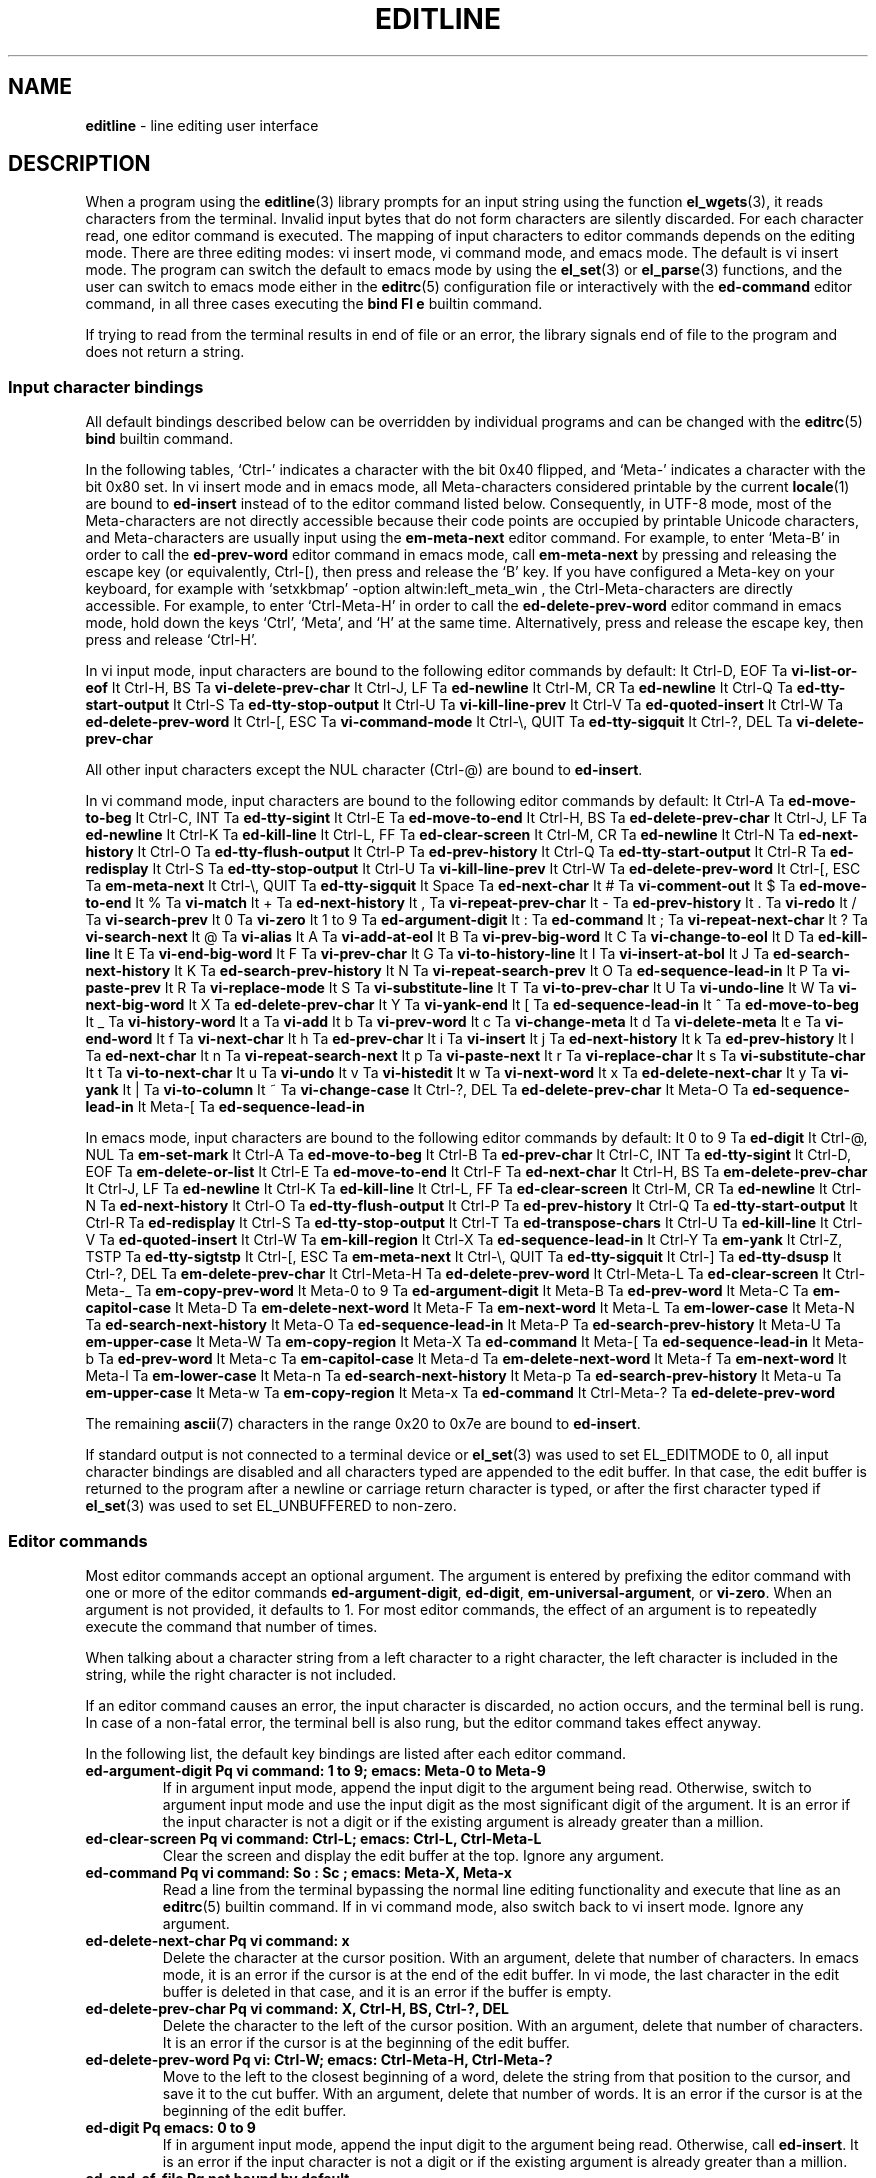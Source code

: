 .TH EDITLINE 7 "May 7, 2016" ""
.SH NAME
\fBeditline\fP
\- line editing user interface
.SH DESCRIPTION
When a program using the
\fBeditline\fP(3)
library prompts for an input string using the function
\fBel_wgets\fP(3),
it reads characters from the terminal.
Invalid input bytes that do not form characters are silently
discarded.
For each character read, one editor command is executed.
The mapping of input characters to editor commands depends on the
editing mode.
There are three editing modes: vi insert mode, vi command mode,
and emacs mode.
The default is vi insert mode.
The program can switch the default to emacs mode by using the
\fBel_set\fP(3)
or
\fBel_parse\fP(3)
functions, and the user can switch to emacs mode either in the
\fBeditrc\fP(5)
configuration file or interactively with the
\fBed-command\fP
editor command, in all three cases executing the
\fBbind Fl e\fP
builtin command.

If trying to read from the terminal results in end of file or an
error, the library signals end of file to the program and does not
return a string.
.SS Input character bindings
All default bindings described below can be overridden by individual
programs and can be changed with the
\fBeditrc\fP(5)
\fBbind\fP
builtin command.

In the following tables,
`Ctrl-'
indicates a character with the bit 0x40 flipped, and
`Meta-'
indicates a character with the bit 0x80 set.
In vi insert mode and in emacs mode, all Meta-characters considered
printable by the current
\fBlocale\fP(1)
are bound to
\fBed-insert\fP
instead of to the editor command listed below.
Consequently, in UTF-8 mode, most of the Meta-characters are not
directly accessible because their code points are occupied by
printable Unicode characters, and Meta-characters are usually input
using the
\fBem-meta-next\fP
editor command.
For example, to enter
`Meta-B'
in order to call the
\fBed-prev-word\fP
editor command in emacs mode, call
\fBem-meta-next\fP
by pressing and releasing the escape key (or equivalently, Ctrl-[),
then press and release the
`B'
key.
If you have configured a Meta-key on your keyboard, for example
with
`setxkbmap' -option altwin:left_meta_win ,
the Ctrl-Meta-characters are directly accessible.
For example, to enter
`Ctrl-Meta-H'
in order to call the
\fBed-delete-prev-word\fP
editor command in emacs mode, hold down the keys
`Ctrl',
`Meta',
and
`H'
at the same time.
Alternatively, press and release the escape key, then press and
release
`Ctrl-H'.

In vi input mode, input characters are bound to the following editor
commands by default:
It Ctrl-D, EOF Ta \fBvi-list-or-eof\fP
It Ctrl-H, BS Ta \fBvi-delete-prev-char\fP
It Ctrl-J, LF Ta \fBed-newline\fP
It Ctrl-M, CR Ta \fBed-newline\fP
It Ctrl-Q Ta \fBed-tty-start-output\fP
It Ctrl-S Ta \fBed-tty-stop-output\fP
It Ctrl-U Ta \fBvi-kill-line-prev\fP
It Ctrl-V Ta \fBed-quoted-insert\fP
It Ctrl-W Ta \fBed-delete-prev-word\fP
It Ctrl-[, ESC Ta \fBvi-command-mode\fP
It Ctrl-\e, QUIT Ta \fBed-tty-sigquit\fP
It Ctrl-?, DEL Ta \fBvi-delete-prev-char\fP

All other input characters except the NUL character (Ctrl-@) are
bound to
\fBed-insert\fP.

In vi command mode, input characters are bound to the following
editor commands by default:
It Ctrl-A Ta \fBed-move-to-beg\fP
It Ctrl-C, INT Ta \fBed-tty-sigint\fP
It Ctrl-E Ta \fBed-move-to-end\fP
It Ctrl-H, BS Ta \fBed-delete-prev-char\fP
It Ctrl-J, LF Ta \fBed-newline\fP
It Ctrl-K Ta \fBed-kill-line\fP
It Ctrl-L, FF Ta \fBed-clear-screen\fP
It Ctrl-M, CR Ta \fBed-newline\fP
It Ctrl-N Ta \fBed-next-history\fP
It Ctrl-O Ta \fBed-tty-flush-output\fP
It Ctrl-P Ta \fBed-prev-history\fP
It Ctrl-Q Ta \fBed-tty-start-output\fP
It Ctrl-R Ta \fBed-redisplay\fP
It Ctrl-S Ta \fBed-tty-stop-output\fP
It Ctrl-U Ta \fBvi-kill-line-prev\fP
It Ctrl-W Ta \fBed-delete-prev-word\fP
It Ctrl-[, ESC Ta \fBem-meta-next\fP
It Ctrl-\e, QUIT Ta \fBed-tty-sigquit\fP
It Space Ta \fBed-next-char\fP
It # Ta \fBvi-comment-out\fP
It $ Ta \fBed-move-to-end\fP
It % Ta \fBvi-match\fP
It + Ta \fBed-next-history\fP
It \&, Ta \fBvi-repeat-prev-char\fP
It - Ta \fBed-prev-history\fP
It \&. Ta \fBvi-redo\fP
It / Ta \fBvi-search-prev\fP
It 0 Ta \fBvi-zero\fP
It 1 to 9 Ta \fBed-argument-digit\fP
It \&: Ta \fBed-command\fP
It \&; Ta \fBvi-repeat-next-char\fP
It \&? Ta \fBvi-search-next\fP
It @ Ta \fBvi-alias\fP
It A Ta \fBvi-add-at-eol\fP
It B Ta \fBvi-prev-big-word\fP
It C Ta \fBvi-change-to-eol\fP
It D Ta \fBed-kill-line\fP
It E Ta \fBvi-end-big-word\fP
It F Ta \fBvi-prev-char\fP
It G Ta \fBvi-to-history-line\fP
It I Ta \fBvi-insert-at-bol\fP
It J Ta \fBed-search-next-history\fP
It K Ta \fBed-search-prev-history\fP
It N Ta \fBvi-repeat-search-prev\fP
It O Ta \fBed-sequence-lead-in\fP
It P Ta \fBvi-paste-prev\fP
It R Ta \fBvi-replace-mode\fP
It S Ta \fBvi-substitute-line\fP
It T Ta \fBvi-to-prev-char\fP
It U Ta \fBvi-undo-line\fP
It W Ta \fBvi-next-big-word\fP
It X Ta \fBed-delete-prev-char\fP
It Y Ta \fBvi-yank-end\fP
It \&[ Ta \fBed-sequence-lead-in\fP
It ^ Ta \fBed-move-to-beg\fP
It _ Ta \fBvi-history-word\fP
It a Ta \fBvi-add\fP
It b Ta \fBvi-prev-word\fP
It c Ta \fBvi-change-meta\fP
It d Ta \fBvi-delete-meta\fP
It e Ta \fBvi-end-word\fP
It f Ta \fBvi-next-char\fP
It h Ta \fBed-prev-char\fP
It i Ta \fBvi-insert\fP
It j Ta \fBed-next-history\fP
It k Ta \fBed-prev-history\fP
It l Ta \fBed-next-char\fP
It n Ta \fBvi-repeat-search-next\fP
It p Ta \fBvi-paste-next\fP
It r Ta \fBvi-replace-char\fP
It s Ta \fBvi-substitute-char\fP
It t Ta \fBvi-to-next-char\fP
It u Ta \fBvi-undo\fP
It v Ta \fBvi-histedit\fP
It w Ta \fBvi-next-word\fP
It x Ta \fBed-delete-next-char\fP
It y Ta \fBvi-yank\fP
It \&| Ta \fBvi-to-column\fP
It ~ Ta \fBvi-change-case\fP
It Ctrl-?, DEL Ta \fBed-delete-prev-char\fP
It Meta-O Ta \fBed-sequence-lead-in\fP
It Meta-[ Ta \fBed-sequence-lead-in\fP

In emacs mode, input characters are bound to the following editor
commands by default:
It 0 to 9 Ta \fBed-digit\fP
It Ctrl-@, NUL Ta \fBem-set-mark\fP
It Ctrl-A Ta \fBed-move-to-beg\fP
It Ctrl-B Ta \fBed-prev-char\fP
It Ctrl-C, INT Ta \fBed-tty-sigint\fP
It Ctrl-D, EOF Ta \fBem-delete-or-list\fP
It Ctrl-E Ta \fBed-move-to-end\fP
It Ctrl-F Ta \fBed-next-char\fP
It Ctrl-H, BS Ta \fBem-delete-prev-char\fP
It Ctrl-J, LF Ta \fBed-newline\fP
It Ctrl-K Ta \fBed-kill-line\fP
It Ctrl-L, FF Ta \fBed-clear-screen\fP
It Ctrl-M, CR Ta \fBed-newline\fP
It Ctrl-N Ta \fBed-next-history\fP
It Ctrl-O Ta \fBed-tty-flush-output\fP
It Ctrl-P Ta \fBed-prev-history\fP
It Ctrl-Q Ta \fBed-tty-start-output\fP
It Ctrl-R Ta \fBed-redisplay\fP
It Ctrl-S Ta \fBed-tty-stop-output\fP
It Ctrl-T Ta \fBed-transpose-chars\fP
It Ctrl-U Ta \fBed-kill-line\fP
It Ctrl-V Ta \fBed-quoted-insert\fP
It Ctrl-W Ta \fBem-kill-region\fP
It Ctrl-X Ta \fBed-sequence-lead-in\fP
It Ctrl-Y Ta \fBem-yank\fP
It Ctrl-Z, TSTP Ta \fBed-tty-sigtstp\fP
It Ctrl-[, ESC Ta \fBem-meta-next\fP
It Ctrl-\e, QUIT Ta \fBed-tty-sigquit\fP
It Ctrl-] Ta \fBed-tty-dsusp\fP
It Ctrl-?, DEL Ta \fBem-delete-prev-char\fP
It Ctrl-Meta-H Ta \fBed-delete-prev-word\fP
It Ctrl-Meta-L Ta \fBed-clear-screen\fP
It Ctrl-Meta-_ Ta \fBem-copy-prev-word\fP
It Meta-0 to 9 Ta \fBed-argument-digit\fP
It Meta-B Ta \fBed-prev-word\fP
It Meta-C Ta \fBem-capitol-case\fP
It Meta-D Ta \fBem-delete-next-word\fP
It Meta-F Ta \fBem-next-word\fP
It Meta-L Ta \fBem-lower-case\fP
It Meta-N Ta \fBed-search-next-history\fP
It Meta-O Ta \fBed-sequence-lead-in\fP
It Meta-P Ta \fBed-search-prev-history\fP
It Meta-U Ta \fBem-upper-case\fP
It Meta-W Ta \fBem-copy-region\fP
It Meta-X Ta \fBed-command\fP
It Meta-[ Ta \fBed-sequence-lead-in\fP
It Meta-b Ta \fBed-prev-word\fP
It Meta-c Ta \fBem-capitol-case\fP
It Meta-d Ta \fBem-delete-next-word\fP
It Meta-f Ta \fBem-next-word\fP
It Meta-l Ta \fBem-lower-case\fP
It Meta-n Ta \fBed-search-next-history\fP
It Meta-p Ta \fBed-search-prev-history\fP
It Meta-u Ta \fBem-upper-case\fP
It Meta-w Ta \fBem-copy-region\fP
It Meta-x Ta \fBed-command\fP
It Ctrl-Meta-? Ta \fBed-delete-prev-word\fP

The remaining
\fBascii\fP(7)
characters in the range 0x20 to 0x7e are bound to
\fBed-insert\fP.

If standard output is not connected to a terminal device
or
\fBel_set\fP(3)
was used to set
EL_EDITMODE
to 0, all input character bindings are disabled and all characters
typed are appended to the edit buffer.
In that case, the edit buffer is returned to the program after a
newline or carriage return character is typed, or after the first
character typed if
\fBel_set\fP(3)
was used to set
EL_UNBUFFERED
to non-zero.
.SS Editor commands
Most editor commands accept an optional argument.
The argument is entered by prefixing the editor command with one
or more of the editor commands
\fBed-argument-digit\fP,
\fBed-digit\fP,
\fBem-universal-argument\fP,
or
\fBvi-zero\fP.
When an argument is not provided, it defaults to 1.
For most editor commands, the effect of an argument is to repeatedly
execute the command that number of times.

When talking about a character string from a left character to a
right character, the left character is included in the string, while
the right character is not included.

If an editor command causes an error, the input character is discarded,
no action occurs, and the terminal bell is rung.
In case of a non-fatal error, the terminal bell is also rung,
but the editor command takes effect anyway.

In the following list, the default key bindings are listed after
each editor command.
.TP
\fBed-argument-digit Pq vi command: 1 to 9; emacs: Meta-0 to Meta-9\fP
If in argument input mode, append the input digit to the argument
being read.
Otherwise, switch to argument input mode and use the input digit
as the most significant digit of the argument.
It is an error if the input character is not a digit or if the
existing argument is already greater than a million.
.TP
\fBed-clear-screen Pq vi command: Ctrl-L; emacs: Ctrl-L, Ctrl-Meta-L\fP
Clear the screen and display the edit buffer at the top.
Ignore any argument.
.TP
\fBed-command Pq vi command: So \&: Sc ; emacs: Meta-X, Meta-x\fP
Read a line from the terminal bypassing the normal line editing
functionality and execute that line as an
\fBeditrc\fP(5)
builtin command.
If in vi command mode, also switch back to vi insert mode.
Ignore any argument.
.TP
\fBed-delete-next-char Pq vi command: x\fP
Delete the character at the cursor position.
With an argument, delete that number of characters.
In emacs mode, it is an error if the cursor is at the end of the
edit buffer.
In vi mode, the last character in the edit buffer is deleted in
that case, and it is an error if the buffer is empty.
.TP
\fBed-delete-prev-char Pq vi command: X, Ctrl-H, BS, Ctrl-?, DEL\fP
Delete the character to the left of the cursor position.
With an argument, delete that number of characters.
It is an error if the cursor is at the beginning of the edit buffer.
.TP
\fBed-delete-prev-word Pq vi: Ctrl-W; emacs: Ctrl-Meta-H, Ctrl-Meta-?\fP
Move to the left to the closest beginning of a word, delete the
string from that position to the cursor, and save it to the cut
buffer.
With an argument, delete that number of words.
It is an error if the cursor is at the beginning of the edit buffer.
.TP
\fBed-digit Pq emacs: 0 to 9\fP
If in argument input mode, append the input digit to the argument
being read.
Otherwise, call
\fBed-insert\fP.
It is an error if the input character is not a digit or if the
existing argument is already greater than a million.
.TP
\fBed-end-of-file Pq not bound by default\fP
Discard the edit buffer and indicate end of file to the program.
Ignore any argument.
.TP
\fBed-ignore Pq various\fP
Discard the input character and do nothing.
.TP
\fBed-insert Pq vi input: almost all; emacs: printable characters\fP
In insert mode, insert the input character left of the cursor
position.
In replace mode, overwrite the character at the cursor and move the
cursor to the right by one character position.
Accept an argument to do this repeatedly.
It is an error if the input character is the NUL character (Ctrl-@).
Failure to enlarge the edit buffer also results in an error.
.TP
\fBed-kill-line Pq vi command: D, Ctrl-K; emacs: Ctrl-K, Ctrl-U\fP
Delete the string from the cursor position to the end of the line
and save it to the cut buffer.
Ignore any argument.
.TP
\fBed-move-to-beg Pq vi command: ^, Ctrl-A; emacs: Ctrl-A\fP
In vi mode, move the cursor to the first non-space character in the
edit buffer.
In emacs mode, move the cursor to the beginning of the edit buffer.
Ignore any argument.
Can be used as a movement command after
\fBvi_change_meta\fP,
\fBvi_delete_meta\fP,
or
\fBvi_yank\fP.
.TP
\fBed-move-to-end Pq vi command: $, Ctrl-E; emacs: Ctrl-E\fP
Move the cursor to the end of the edit buffer.
Ignore any argument.
Can be used as a movement command after
\fBvi_change_meta\fP,
\fBvi_delete_meta\fP,
or
\fBvi_yank\fP.
.TP
\fBed-newline Pq all modes: Ctrl-J, LF, Ctrl-M, CR\fP
Append a newline character to the edit buffer and return the edit
buffer to the program.
Ignore any argument.
.TP
\fBed-next-char Pq vi command: Space, l; emacs: Ctrl-F\fP
Move the cursor one character position to the right.
With an argument, move by that number of characters.
Can be used as a movement command after
\fBvi_change_meta\fP,
\fBvi_delete_meta\fP,
or
\fBvi_yank\fP.
It is an error if the cursor is already at the end of the edit
buffer.
.TP
\fBed-next-history Pq vi command: j, +, Ctrl-N; emacs: Ctrl-N\fP
Replace the edit buffer with the next history line.
That line is older than the current line.
With an argument, go forward by that number of history lines.
It is a non-fatal error to advance by more lines than are available.
.TP
\fBed-next-line Pq not bound by default\fP
Move the cursor down one line.
With an argument, move down by that number of lines.
It is an error if the edit buffer does not contain enough newline
characters to the right of the cursor position.
.TP
\fBed-prev-char Pq vi command: h; emacs: Ctrl-B\fP
Move the cursor one character position to the left.
With an argument, move by that number of characters.
Can be used as a movement command after
\fBvi_change_meta\fP,
\fBvi_delete_meta\fP,
or
\fBvi_yank\fP.
It is an error if the cursor is already at the beginning of the
edit buffer.
.TP
\fBed-prev-history Pq vi command: k, -, Ctrl-P; emacs: Ctrl-P\fP
Replace the edit buffer with the previous history line.
That line is newer than the current line.
With an argument, go back by that number of lines.
It is a non-fatal error to back up by more lines than are available.
.TP
\fBed-prev-line Pq not bound by default\fP
Move the cursor up one line.
With an argument, move up by that number of lines.
It is an error if the edit buffer does not contain enough newline
characters to the left of the cursor position.
.TP
\fBed-prev-word Pq emacs: Meta-B, Meta-b\fP
Move the cursor to the left to the closest beginning of a word.
With an argument, repeat that number of times.
Can be used as a movement command after
\fBvi_change_meta\fP,
\fBvi_delete_meta\fP,
or
\fBvi_yank\fP.
It is an error if the cursor is already at the beginning of the
edit buffer.
.TP
\fBed-quoted-insert Pq vi insert, emacs: Ctrl-V\fP
Read one character from the terminal bypassing the normal line
editing functionality and call
\fBed-insert\fP
on it.
If trying to read the character returns end of file or an error,
call
\fBed-end-of-file\fP
instead.
.TP
\fBed-redisplay Pq vi command, emacs: Ctrl-R\fP
Redisplay everything.
Ignore any argument.
.TP
\fBed-search-next-history Pq vi command: J; emacs: Meta-N, Meta-n\fP
Replace the edit buffer with the next matching history entry.
.TP
\fBed-search-prev-history Pq vi command: K; emacs: Meta-P, Meta-p\fP
Replace the edit buffer with the previous matching history entry.
.TP
\fBed-sequence-lead-in Pq vi cmd: O, \&[; emacs: Ctrl-X;\\fP
 both: Meta-O, Meta-[
Call a macro.
See the section about
.B Macros
below for details.
.TP
\fBed-start-over Pq not bound by default\fP
Discard the contents of the edit buffer and start from scratch.
Ignore any argument.
.TP
\fBed-transpose-chars Pq emacs: Ctrl-T\fP
Exchange the character at the cursor position with the one to the
left of it and move the cursor to the character to the right of the
two exchanged characters.
Ignore any argument.
It is an error if the cursor is at the beginning of the edit buffer
or if the edit buffer contains less than two characters.
.TP
\fBed-unassigned Pq all characters not listed\fP
This editor command always results in an error.
.TP
\fBem-capitol-case Pq emacs: Meta-C, Meta-c\fP
Capitalize the string from the cursor to the end of the current
word.
That is, if it contains at least one alphabetic character, convert
the first alphabetic character to upper case, and convert all
characters to the right of it to lower case.
In any case, move the cursor to the next character after the end
of the current word.
.TP
\fBem-copy-prev-word Pq emacs: Ctrl-Meta-_\fP
Copy the string from the beginning of the current word to the cursor
and insert it to the left of the cursor.
Move the cursor to the character after the inserted string.
It is an error if the cursor is at the beginning of the edit buffer.
.TP
\fBem-copy-region Pq emacs: Meta-W, Meta-w\fP
Copy the string from the cursor to the mark to the cut buffer.
It is an error if the mark is not set.
.TP
\fBem-delete-next-word Pq emacs: Meta-D, Meta-d\fP
Delete the string from the cursor to the end of the current word
and save it to the cut buffer.
It is an error if the cursor is at the end of the edit buffer.
.TP
\fBem-delete-or-list Pq emacs: Ctrl-D, EOF\fP
If the cursor is not at the end of the line, delete the character
at the cursor.
If the edit buffer is empty, indicate end of file to the program.
It is an error if the cursor is at the end of the edit buffer and
the edit buffer is not empty.
.TP
\fBem-delete-prev-char Pq emacs: Ctrl-H, BS, Ctrl-?, DEL\fP
Delete the character to the left of the cursor.
It is an error if the cursor is at the beginning of the edit buffer.
.TP
\fBem-exchange-mark Pq not bound by default\fP
Exchange the cursor and the mark.
.TP
\fBem-gosmacs-transpose Pq not bound by default\fP
Exchange the two characters to the left of the cursor.
It is an error if the cursor is on the first or second character
of the edit buffer.
.TP
\fBem-inc-search-next Pq not bound by default\fP
Emacs incremental next search.
.TP
\fBem-inc-search-prev Pq not bound by default\fP
Emacs incremental reverse search.
.TP
\fBem-kill-line Pq not bound by default\fP
Delete the entire contents of the edit buffer and save it to the
cut buffer.
.TP
\fBem-kill-region Pq emacs: Ctrl-W\fP
Delete the string from the cursor to the mark and save it to the
cut buffer.
It is an error if the mark is not set.
.TP
\fBem-lower-case Pq emacs: Meta-L, Meta-l\fP
Convert the characters from the cursor to the end of the current
word to lower case.
.TP
\fBem-meta-next Pq vi command, emacs: Ctrl-[, ESC\fP
Set the bit 0x80 on the next character typed.
Unless the resulting code point is printable, holding down the
`Meta-'
key while typing that character is a simpler way to achieve the
same effect.
.TP
\fBem-next-word Pq Meta-F, Meta-f\fP
Move the cursor to the end of the current word.
Can be used as a movement command after
\fBvi_change_meta\fP,
\fBvi_delete_meta\fP,
or
\fBvi_yank\fP.
It is an error if the cursor is already at the end of the edit
buffer.
.TP
\fBem-set-mark Pq emacs: Ctrl-Q, NUL\fP
Set the mark at the current cursor position.
.TP
\fBem-toggle-overwrite Pq not bound by default\fP
Switch from insert to overwrite mode or vice versa.
.TP
\fBem-universal-argument Pq not bound by default\fP
If in argument input mode, multiply the argument by 4.
Otherwise, switch to argument input mode and set the argument to 4.
It is an error if the existing argument is already greater than a
million.
.TP
\fBem-upper-case Pq emacs: Meta-U, Meta-u\fP
Convert the characters from the cursor to the end of the current
word to upper case.
.TP
\fBem-yank Pq emacs: Ctrl-Y\fP
Paste the cut buffer to the left of the cursor.
.TP
\fBvi-add Pq vi command: a\fP
Switch to vi insert mode.
Unless the cursor is already at the end of the edit buffer, move
it one character position to the right.
.TP
\fBvi-add-at-eol Pq vi command: A\fP
Switch to vi insert mode and move the cursor to the end of the edit
buffer.
.TP
\fBvi-alias Pq vi command: @\fP
If an alias function was defined by calling the
\fBel_set\fP(3)
or
\fBel_wset\fP(3)
function with the argument
EL_ALIAS_TEXT ,
read one character from the terminal bypassing the normal line
editing functionality, call the alias function passing the argument that was specified with
EL_ALIAS_TEXT
as the first argument and the character read, with an underscore
prepended, as the second argument, and pass the string returned
from the alias function to
\fBel_wpush\fP(3).
It is an error if no alias function is defined or if trying to read
the character results in end of file or an error.
.TP
\fBvi-change-case Pq vi command: ~\fP
Change the case of the character at the cursor and move the cursor
one character position to the right.
It is an error if the cursor is already at the end of the edit
buffer.
.TP
\fBvi-change-meta Pq vi command: c\fP
Delete the string from the cursor to the position specified by the
following movement command and save a copy of it to the cut buffer.
When given twice in a row, instead delete the whole contents of the
edit buffer and save a copy of it to the cut buffer.
In either case, switch to vi insert mode after that.
.TP
\fBvi-change-to-eol Pq vi command: C\fP
Delete the string from the cursor position to the end of the line
and save it to the cut buffer, then switch to vi insert mode.
.TP
\fBvi-command-mode Pq vi insert: Ctrl-[, ESC\fP
Discard pending actions and arguments and switch to vi command mode.
Unless the cursor is already at the beginning of the edit buffer,
move it to the left by one character position.
.TP
\fBvi-comment-out Pq vi command: #\fP
Insert a
`#'
character at the beginning of the edit buffer and return the edit
buffer to the program.
.TP
\fBvi-delete-meta Pq vi command: d\fP
Delete the string from the cursor to the position specified by the
following movement command and save a copy of it to the cut buffer.
When given twice in a row, instead delete the whole contents of the
edit buffer and save a copy of it to the cut buffer.
.TP
\fBvi-delete-prev-char Pq vi insert: Ctrl-H, BS, Ctrl-?, DEL\fP
Delete the character to the left of the cursor.
It is an error if the cursor is already at the beginning of the
edit buffer.
.TP
\fBvi-end-big-word Pq vi command: E\fP
Move the cursor to the end of the current space delimited word.
Can be used as a movement command after
\fBvi_change_meta\fP,
\fBvi_delete_meta\fP,
or
\fBvi_yank\fP.
It is an error if the cursor is already at the end of the edit
buffer.
.TP
\fBvi-end-word Pq vi command: e\fP
Move the cursor to the end of the current word.
Can be used as a movement command after
\fBvi_change_meta\fP,
\fBvi_delete_meta\fP,
or
\fBvi_yank\fP.
It is an error if the cursor is already at the end of the edit
buffer.
.TP
\fBvi-history-word Pq vi command: _\fP
Insert the first word from the most recent history entry after the
cursor, move the cursor after to the character after the inserted
word, and switch to vi insert mode.
It is an error if there is no history entry or the most recent
history entry is empty.
.TP
\fBvi-insert Pq vi command: i\fP
Enter insert mode.
.TP
\fBvi-insert-at-bol Pq vi command: I\fP
Move the cursor to the beginning of the edit buffer and switch to
vi insert mode.
.TP
\fBvi-kill-line-prev Pq vi: Ctrl-U\fP
Delete the string from the beginning of the edit buffer to the
cursor and save it to the cut buffer.
.TP
\fBvi-list-or-eof Pq vi insert: Ctrl-D, EOF\fP
If the edit buffer is empty, indicate end of file to the program.
It is an error if the edit buffer is not empty.
.TP
\fBvi-match Pq vi command: %\fP
Consider opening and closing parentheses, braces, and brackets as
delimiters.
If the cursor is not at a delimiter, move it to the right until it
gets to one, then move it to the matching delimiter.
Can be used as a movement command after
\fBvi_change_meta\fP,
\fBvi_delete_meta\fP,
or
\fBvi_yank\fP.
It is an error if there is no delimiter at the cursor or in the
string to the right of the cursor, or if the first such delimiter
has no matching delimiter.
.TP
\fBvi-next-big-word Pq vi command: W\fP
Move the cursor to the right to the beginning of the next space
delimited word.
Can be used as a movement command after
\fBvi_change_meta\fP,
\fBvi_delete_meta\fP,
or
\fBvi_yank\fP.
It is an error if the cursor is already at the end of the edit
buffer or on its last character.
.TP
\fBvi-next-char Pq vi command: f\fP
Read one character from the terminal bypassing the normal line
editing functionality and move the cursor to the right to the next
instance of that character in the edit buffer.
Can be used as a movement command after
\fBvi_change_meta\fP,
\fBvi_delete_meta\fP,
or
\fBvi_yank\fP.
If trying to read the character results in end of file or an error,
call
\fBed-end-of-file\fP
instead.
It is an error if the character is not found searching to the right
in the edit buffer.
.TP
\fBvi-next-word Pq vi command: w\fP
Move the cursor to the right to the beginning of the next word.
Can be used as a movement command after
\fBvi_change_meta\fP,
\fBvi_delete_meta\fP,
or
\fBvi_yank\fP.
It is an error if the cursor is already at the end of the edit
buffer or on its last character.
.TP
\fBvi-paste-next Pq vi command: p\fP
Insert a copy of the cut buffer to the right of the cursor.
It is an error if the cut buffer is empty.
.TP
\fBvi-paste-prev Pq vi command: P\fP
Insert a copy of the cut buffer to the left of the cursor.
It is an error if the cut buffer is empty.
.TP
\fBvi-prev-big-word Pq vi command: B\fP
Move the cursor to the left to the next beginning of a space delimited
word.
Can be used as a movement command after
\fBvi_change_meta\fP,
\fBvi_delete_meta\fP,
or
\fBvi_yank\fP.
It is an error if the cursor is already at the beginning of the
edit buffer.
.TP
\fBvi-prev-char Pq vi command: F\fP
Read one character from the terminal bypassing the normal line
editing functionality and move the cursor to the left to the next
instance of that character in the edit buffer.
Can be used as a movement command after
\fBvi_change_meta\fP,
\fBvi_delete_meta\fP,
or
\fBvi_yank\fP.
If trying to read the character results in end of file or an error,
call
\fBed-end-of-file\fP
instead.
It is an error if the character is not found searching to the left
in the edit buffer.
.TP
\fBvi-prev-word Pq vi command: b\fP
Move the cursor to the left to the next beginning of a word.
Can be used as a movement command after
\fBvi_change_meta\fP,
\fBvi_delete_meta\fP,
or
\fBvi_yank\fP.
It is an error if the cursor is already at the beginning of the
edit buffer.
.TP
\fBvi-redo Pq vi command: Sq \&.\fP
Redo the last non-motion command.
.TP
\fBvi-repeat-next-char Pq vi command: Sq \&;\fP
Repeat the most recent character search in the same search direction.
Can be used as a movement command after
\fBvi_change_meta\fP,
\fBvi_delete_meta\fP,
or
\fBvi_yank\fP.
.TP
\fBvi-repeat-prev-char Pq vi command: Sq \&,\fP
Repeat the most recent character search in the opposite search
direction.
Can be used as a movement command after
\fBvi_change_meta\fP,
\fBvi_delete_meta\fP,
or
\fBvi_yank\fP.
.TP
\fBvi-repeat-search-next Pq vi command: n\fP
Repeat the most recent history search in the same search direction.
.TP
\fBvi-repeat-search-prev Pq vi command: N\fP
Repeat the most recent history search in the opposite search
direction.
.TP
\fBvi-replace-char Pq vi command: r\fP
Switch to vi replace mode, and automatically switch back to vi
command mode after the next character typed.
See
\fBed-insert\fP
for a description of replace mode.
It is an error if the cursor is at the end of the edit buffer.
.TP
\fBvi-replace-mode Pq vi command: R\fP
Switch to vi replace mode.
This is a variant of vi insert mode; see
\fBed-insert\fP
for the difference.
.TP
\fBvi-search-next Pq vi command: \&?\fP
Replace the edit buffer with the next matching history entry.
.TP
\fBvi-search-prev Pq vi command: /\fP
Replace the edit buffer with the previous matching history entry.
.TP
\fBvi-substitute-char Pq vi command: s\fP
Delete the character at the cursor and switch to vi insert mode.
.TP
\fBvi-substitute-line Pq vi command: S\fP
Delete the entire contents of the edit buffer, save a copy of it
in the cut buffer, and enter vi insert mode.
.TP
\fBvi-to-column Pq vi command: \&|\fP
Move the cursor to the column specified as the argument.
Can be used as a movement command after
\fBvi_change_meta\fP,
\fBvi_delete_meta\fP,
or
\fBvi_yank\fP.
.TP
\fBvi-to-history-line Pq vi command: G\fP
Replace the edit buffer with the specified history entry.
.TP
\fBvi-to-next-char Pq vi command: t\fP
Read one character from the terminal bypassing the normal line
editing functionality and move the cursor to the right to the
character before the next instance of that character in the edit
buffer.
Can be used as a movement command after
\fBvi_change_meta\fP,
\fBvi_delete_meta\fP,
or
\fBvi_yank\fP.
If trying to read the character results in end of file or an error,
call
\fBed-end-of-file\fP
instead.
It is an error if the character is not found searching to the right
in the edit buffer.
.TP
\fBvi-to-prev-char Pq vi command: T\fP
Read one character from the terminal bypassing the normal line
editing functionality and move the cursor to the left to the character
after the next instance of that character in the edit buffer.
Can be used as a movement command after
\fBvi_change_meta\fP,
\fBvi_delete_meta\fP,
or
\fBvi_yank\fP.
If trying to read the character results in end of file or an error,
call
\fBed-end-of-file\fP
instead.
It is an error if the character is not found searching to the left
in the edit buffer.
.TP
\fBvi-undo Pq vi command: u\fP
Undo the last change.
.TP
\fBvi-undo-line Pq vi command: U\fP
Undo all changes to the edit buffer.
.TP
\fBvi-yank Pq vi command: y\fP
Copy the string from the cursor to the position specified by the
following movement command to the cut buffer.
When given twice in a row, instead copy the whole contents of the
edit buffer to the cut buffer.
.TP
\fBvi-yank-end Pq vi command: Y\fP
Copy the string from the cursor to the end of the edit buffer to
the cut buffer.
.TP
\fBvi-zero Pq vi command: 0\fP
If in argument input mode, multiply the argument by ten.
Otherwise, move the cursor to the beginning of the edit buffer.
Can be used as a movement command after
\fBvi_change_meta\fP,
\fBvi_delete_meta\fP,
or
\fBvi_yank\fP.
.SS Macros
If an input character is bound to the editor command
\fBed-sequence-lead-in\fP,
\fBeditline\fP
attempts to call a macro.
If the input character by itself forms the name of a macro, that
macro is executed.
Otherwise, additional input characters are read until the string
read forms the name of a macro, in which case that macro is executed,
or until the string read matches the beginning of none of the existing
macro names, in which case the string including the final, mismatching
character is discarded and the terminal bell is rung.

There are two kinds of macros.
Command macros execute a single editor command.
Keyboard macros return a string of characters that is appended
as a new line to the
.B Input Queue .

The following command macros are defined by default in vi command
mode and in emacs mode:
It Esc \&[ A, Esc O A Ta \fBed-prev-history\fP
It Esc \&[ B, Esc O B Ta \fBed-next-history\fP
It Esc \&[ C, Esc O C Ta \fBed-next-char\fP
It Esc \&[ D, Esc O D Ta \fBed-prev-char\fP
It Esc \&[ F, Esc O F Ta \fBed-move-to-end\fP
It Esc \&[ H, Esc O H Ta \fBed-move-to-beg\fP

In vi command mode, they are also defined by default without the
initial escape character.

In addition, the
\fBeditline\fP
library tries to bind the strings generated by the arrow keys
as reported by the
\fBterminfo\fP(5)
database to these editor commands, unless that would clobber
user settings.

In emacs mode, the two-character string
``Ctrl-X Ctrl-X''
is bound to the
\fBem-exchange-mark\fP
editor command.
.SS Input Queue
The
\fBeditline\fP
library maintains an input queue operated in FIFO mode.
Whenever it needs an input character, it takes the first character
from the first line of the input queue.
When the queue is empty, it reads from the terminal.

A line can be appended to the end of the input queue in several ways:
It
By calling one of the keyboard
.B Macros .
It
By calling the editor command
\fBvi-redo\fP.
It
By calling the editor command
\fBvi-alias\fP.
It
By pressing a key in emacs incremental search mode that doesn't
have a special meaning in that mode but returns to normal emacs
mode.
It
If an application program directly calls the functions
\fBel_push\fP(3)
or
\fBel_wpush\fP(3),
it can provide additional, program-specific ways
of appending to the input queue.
.SH SEE ALSO
\fBmg\fP(1),
\fBvi\fP(1),
\fBeditline\fP(3),
\fBel_wgets\fP(3),
\fBel_wpush\fP(3),
\fBel_wset\fP(3),
\fBeditrc\fP(5)
.SH HISTORY
This manual page first appeared in
Ox 6.0
and
Nx 8 .
.SH AUTHORS

-nosplit
This manual page was written by

Ingo Schwarze <Mt schwarze@openbsd.org .>
